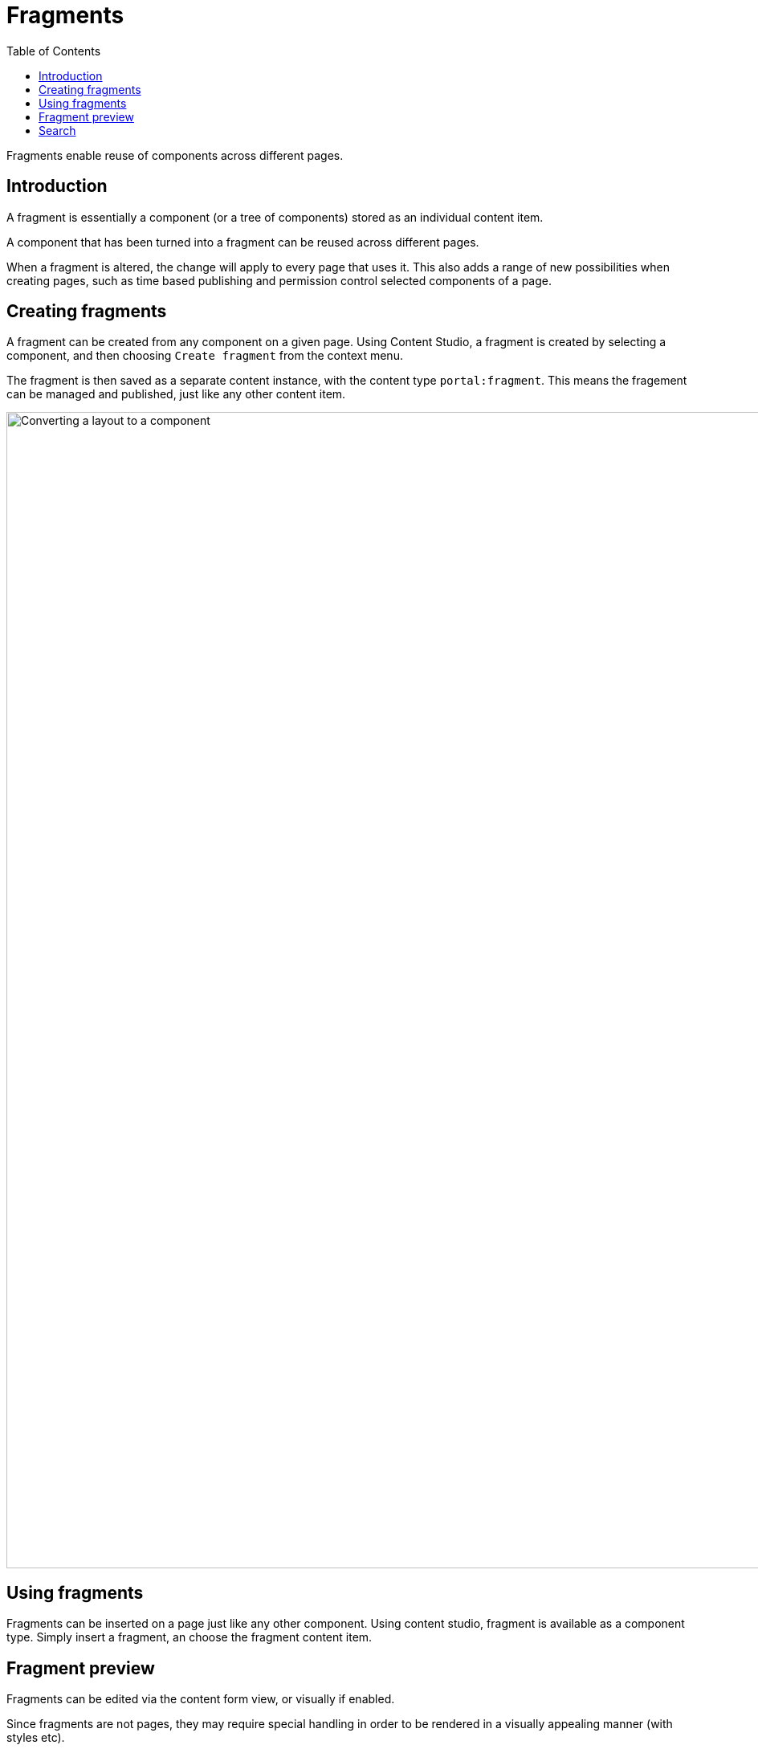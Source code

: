 = Fragments
:toc: right
:imagesdir: media

Fragments enable reuse of components across different pages.

== Introduction

A fragment is essentially a component (or a tree of components) stored as an individual content item. 

A component that has been turned into a fragment can be reused across different pages.

When a fragment is altered, the change will apply to every page that uses it. This also adds a range of new possibilities when creating pages, such as time based publishing and permission control selected components of a page.

== Creating fragments

A fragment can be created from any component on a given page. Using Content Studio, a fragment is created by selecting a component, and then choosing `Create fragment` from the context menu.

The fragment is then saved as a separate content instance, with the content type `portal:fragment`. This means the fragement can be managed and published, just like any other content item.

image::fragment-component.png[Converting a layout to a component, 1440px]

== Using fragments

Fragments can be inserted on a page just like any other component. Using content studio, fragment is available as a component type. Simply insert a fragment, an choose the fragment content item.

== Fragment preview

Fragments can be edited via the content form view, or visually if enabled.

Since fragments are not pages, they may require special handling in order to be rendered in a visually appealing manner (with styles etc).

NOTE: This will also require some tuning when using the <<../../framework/components#, Enonic framework>>.

== Search

The content API enables searching for content in pages and components. Since a fragment is a separate content item, text stored in the fragment will not be indexed on the pages where it is in use.

This basically means that even if a fragment is placed on a page, searching for content within the fragment will not yield hits on the pages where it is included.

NOTE: When performing queries against content from customer facing solutions, make sure fragment content types are excluded - as fragments are generally not directly available to end users.